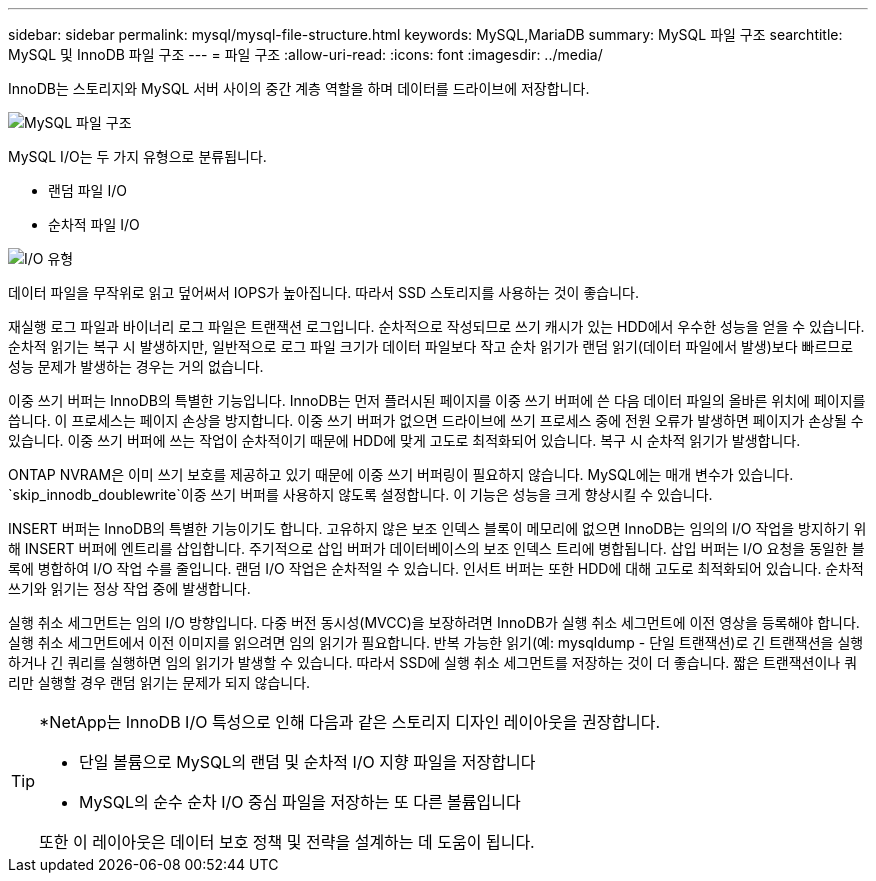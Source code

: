 ---
sidebar: sidebar 
permalink: mysql/mysql-file-structure.html 
keywords: MySQL,MariaDB 
summary: MySQL 파일 구조 
searchtitle: MySQL 및 InnoDB 파일 구조 
---
= 파일 구조
:allow-uri-read: 
:icons: font
:imagesdir: ../media/


[role="lead"]
InnoDB는 스토리지와 MySQL 서버 사이의 중간 계층 역할을 하며 데이터를 드라이브에 저장합니다.

image:../media/mysql-file-structure1.png["MySQL 파일 구조"]

MySQL I/O는 두 가지 유형으로 분류됩니다.

* 랜덤 파일 I/O
* 순차적 파일 I/O


image:../media/mysql-file-structure2.png["I/O 유형"]

데이터 파일을 무작위로 읽고 덮어써서 IOPS가 높아집니다. 따라서 SSD 스토리지를 사용하는 것이 좋습니다.

재실행 로그 파일과 바이너리 로그 파일은 트랜잭션 로그입니다. 순차적으로 작성되므로 쓰기 캐시가 있는 HDD에서 우수한 성능을 얻을 수 있습니다. 순차적 읽기는 복구 시 발생하지만, 일반적으로 로그 파일 크기가 데이터 파일보다 작고 순차 읽기가 랜덤 읽기(데이터 파일에서 발생)보다 빠르므로 성능 문제가 발생하는 경우는 거의 없습니다.

이중 쓰기 버퍼는 InnoDB의 특별한 기능입니다. InnoDB는 먼저 플러시된 페이지를 이중 쓰기 버퍼에 쓴 다음 데이터 파일의 올바른 위치에 페이지를 씁니다. 이 프로세스는 페이지 손상을 방지합니다. 이중 쓰기 버퍼가 없으면 드라이브에 쓰기 프로세스 중에 전원 오류가 발생하면 페이지가 손상될 수 있습니다. 이중 쓰기 버퍼에 쓰는 작업이 순차적이기 때문에 HDD에 맞게 고도로 최적화되어 있습니다. 복구 시 순차적 읽기가 발생합니다.

ONTAP NVRAM은 이미 쓰기 보호를 제공하고 있기 때문에 이중 쓰기 버퍼링이 필요하지 않습니다. MySQL에는 매개 변수가 있습니다. `skip_innodb_doublewrite`이중 쓰기 버퍼를 사용하지 않도록 설정합니다. 이 기능은 성능을 크게 향상시킬 수 있습니다.

INSERT 버퍼는 InnoDB의 특별한 기능이기도 합니다. 고유하지 않은 보조 인덱스 블록이 메모리에 없으면 InnoDB는 임의의 I/O 작업을 방지하기 위해 INSERT 버퍼에 엔트리를 삽입합니다. 주기적으로 삽입 버퍼가 데이터베이스의 보조 인덱스 트리에 병합됩니다. 삽입 버퍼는 I/O 요청을 동일한 블록에 병합하여 I/O 작업 수를 줄입니다. 랜덤 I/O 작업은 순차적일 수 있습니다. 인서트 버퍼는 또한 HDD에 대해 고도로 최적화되어 있습니다. 순차적 쓰기와 읽기는 정상 작업 중에 발생합니다.

실행 취소 세그먼트는 임의 I/O 방향입니다. 다중 버전 동시성(MVCC)을 보장하려면 InnoDB가 실행 취소 세그먼트에 이전 영상을 등록해야 합니다. 실행 취소 세그먼트에서 이전 이미지를 읽으려면 임의 읽기가 필요합니다. 반복 가능한 읽기(예: mysqldump - 단일 트랜잭션)로 긴 트랜잭션을 실행하거나 긴 쿼리를 실행하면 임의 읽기가 발생할 수 있습니다. 따라서 SSD에 실행 취소 세그먼트를 저장하는 것이 더 좋습니다. 짧은 트랜잭션이나 쿼리만 실행할 경우 랜덤 읽기는 문제가 되지 않습니다.

[TIP]
====
*NetApp는 InnoDB I/O 특성으로 인해 다음과 같은 스토리지 디자인 레이아웃을 권장합니다.

* 단일 볼륨으로 MySQL의 랜덤 및 순차적 I/O 지향 파일을 저장합니다
* MySQL의 순수 순차 I/O 중심 파일을 저장하는 또 다른 볼륨입니다


또한 이 레이아웃은 데이터 보호 정책 및 전략을 설계하는 데 도움이 됩니다.

====